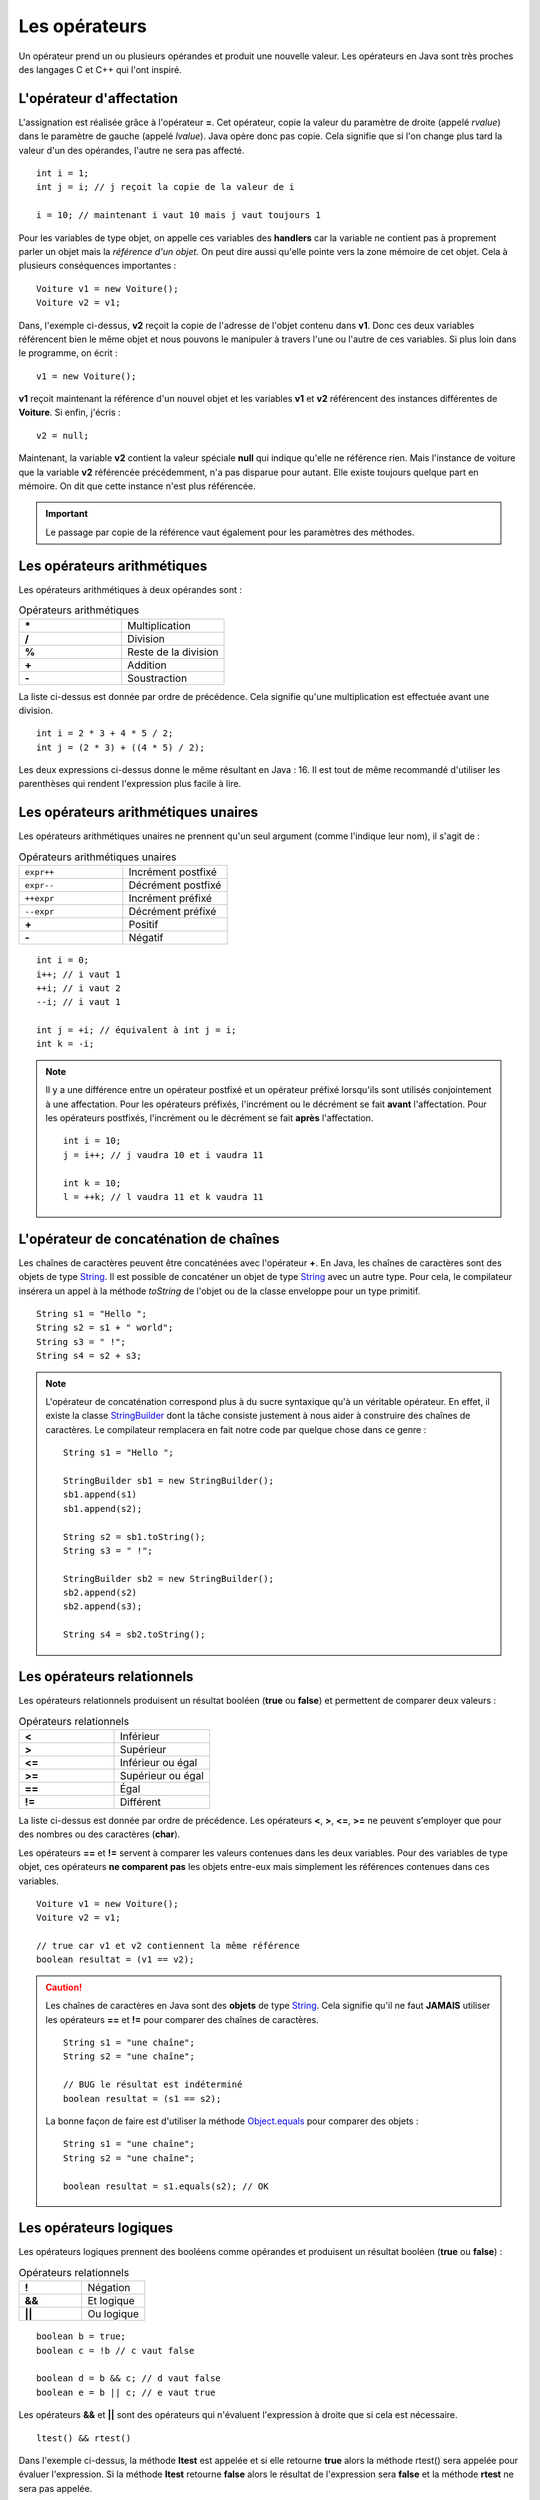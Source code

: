 Les opérateurs
##############

Un opérateur prend un ou plusieurs opérandes et produit une nouvelle valeur.
Les opérateurs en Java sont très proches des langages C et C++ qui l'ont inspiré.

L'opérateur d'affectation
*************************

L'assignation est réalisée grâce à l'opérateur **=**. Cet opérateur, copie
la valeur du paramètre de droite (appelé *rvalue*) dans le paramètre de gauche
(appelé *lvalue*). Java opère donc pas copie. Cela signifie que si l'on change
plus tard la valeur d'un des opérandes, l'autre ne sera pas affecté.

::

  int i = 1;
  int j = i; // j reçoit la copie de la valeur de i

  i = 10; // maintenant i vaut 10 mais j vaut toujours 1

Pour les variables de type objet, on appelle ces variables des **handlers**
car la variable ne contient pas à proprement parler un objet mais
la *référence d'un objet*. On peut dire aussi qu'elle pointe vers la zone mémoire
de cet objet. Cela à plusieurs conséquences importantes :

::

  Voiture v1 = new Voiture();
  Voiture v2 = v1;

Dans, l'exemple ci-dessus, **v2** reçoit la copie de l'adresse de l'objet
contenu dans **v1**. Donc ces deux variables référencent bien le même objet
et nous pouvons le manipuler à travers l'une ou l'autre de ces variables.
Si plus loin dans le programme, on écrit :

::

  v1 = new Voiture();

**v1** reçoit maintenant la référence d'un nouvel objet et les variables **v1** et
**v2** référencent des instances différentes de **Voiture**. Si enfin, j'écris :

::

  v2 = null;

Maintenant, la variable **v2** contient la valeur spéciale **null** qui indique
qu'elle ne référence rien. Mais l'instance de voiture que la variable
**v2** référencée précédemment, n'a pas disparue pour autant.
Elle existe toujours quelque part en mémoire. On dit que cette instance n'est plus référencée.

.. important::

  Le passage par copie de la référence vaut également pour les paramètres des méthodes.

Les opérateurs arithmétiques
****************************

Les opérateurs arithmétiques à deux opérandes sont :

.. list-table:: Opérateurs arithmétiques
   :widths: 1 1
   :header-rows: 0

   * - **\***
     - Multiplication

   * - **/**
     - Division

   * - **%**
     - Reste de la division

   * - **+**
     - Addition

   * - **-**
     - Soustraction

La liste ci-dessus est donnée par ordre de précédence. Cela signifie qu'une multiplication
est effectuée avant une division.

::

  int i = 2 * 3 + 4 * 5 / 2;
  int j = (2 * 3) + ((4 * 5) / 2);

Les deux expressions ci-dessus donne le même résultant en Java : 16. Il est tout
de même recommandé d'utiliser les parenthèses qui rendent l'expression plus facile à lire.

Les opérateurs arithmétiques unaires
************************************

Les opérateurs arithmétiques unaires ne prennent qu'un seul argument
(comme l'indique leur nom), il s'agit de :

.. list-table:: Opérateurs arithmétiques unaires
   :widths: 1 1
   :header-rows: 0

   * - ``expr++``
     - Incrément postfixé

   * - ``expr--``
     - Décrément postfixé

   * - ``++expr``
     - Incrément préfixé

   * - ``--expr``
     - Décrément préfixé

   * - **+**
     - Positif

   * - **-**
     - Négatif

::

  int i = 0;
  i++; // i vaut 1
  ++i; // i vaut 2
  --i; // i vaut 1

  int j = +i; // équivalent à int j = i;
  int k = -i;

.. note::

  Il y a une différence entre un opérateur postfixé et un opérateur préfixé lorsqu'ils
  sont utilisés conjointement à une affectation. Pour les opérateurs préfixés,
  l'incrément ou le décrément se fait **avant** l'affectation.
  Pour les opérateurs postfixés, l'incrément ou le décrément se fait **après** l'affectation.

  ::

    int i = 10;
    j = i++; // j vaudra 10 et i vaudra 11

    int k = 10;
    l = ++k; // l vaudra 11 et k vaudra 11

L'opérateur de concaténation de chaînes
***************************************

Les chaînes de caractères peuvent être concaténées avec l'opérateur **+**.
En Java, les chaînes de caractères sont des objets de type String_. Il est
possible de concaténer un objet de type String_ avec un autre type.
Pour cela, le compilateur insérera un appel à la méthode *toString* de l'objet ou de
la classe enveloppe pour un type primitif.

::

  String s1 = "Hello ";
  String s2 = s1 + " world";
  String s3 = " !";
  String s4 = s2 + s3;

.. note::

  L'opérateur de concaténation correspond plus à du sucre syntaxique qu'à un
  véritable opérateur. En effet, il existe la classe StringBuilder_ dont la tâche
  consiste justement à nous aider à construire des chaînes de caractères. Le compilateur
  remplacera en fait notre code par quelque chose dans ce genre :

  ::

    String s1 = "Hello ";

    StringBuilder sb1 = new StringBuilder();
    sb1.append(s1)
    sb1.append(s2);

    String s2 = sb1.toString();
    String s3 = " !";

    StringBuilder sb2 = new StringBuilder();
    sb2.append(s2)
    sb2.append(s3);

    String s4 = sb2.toString();


Les opérateurs relationnels
***************************
Les opérateurs relationnels produisent un résultat booléen (**true** ou **false**)
et permettent de comparer deux valeurs :

.. list-table:: Opérateurs relationnels
   :widths: 1 1
   :header-rows: 0

   * - **<**
     - Inférieur

   * - **>**
     - Supérieur

   * - **<=**
     - Inférieur ou égal

   * - **>=**
     - Supérieur ou égal

   * - **==**
     - Égal

   * - **!=**
     - Différent

La liste ci-dessus est donnée par ordre de précédence.
Les opérateurs **<**, **>**, **<=**, **>=** ne peuvent s'employer que pour des nombres
ou des caractères (**char**).

Les opérateurs **==** et **!=** servent à comparer les valeurs contenues dans les deux
variables. Pour des variables de type objet, ces opérateurs **ne comparent pas** les
objets entre-eux mais simplement les références contenues dans ces variables.

::

  Voiture v1 = new Voiture();
  Voiture v2 = v1;

  // true car v1 et v2 contiennent la même référence
  boolean resultat = (v1 == v2);


.. caution::

  Les chaînes de caractères en Java sont des **objets** de type String_. Cela signifie
  qu'il ne faut **JAMAIS** utiliser les opérateurs **==** et **!=** pour comparer
  des chaînes de caractères.

  ::

    String s1 = "une chaîne";
    String s2 = "une chaîne";

    // BUG le résultat est indéterminé
    boolean resultat = (s1 == s2);

  La bonne façon de faire est d'utiliser la méthode Object.equals_ pour comparer
  des objets :

  ::

    String s1 = "une chaîne";
    String s2 = "une chaîne";

    boolean resultat = s1.equals(s2); // OK


Les opérateurs logiques
***********************
Les opérateurs logiques prennent des booléens comme opérandes et produisent un résultat booléen (**true** ou **false**) :

.. list-table:: Opérateurs relationnels
   :widths: 1 1
   :header-rows: 0

   * - **!**
     - Négation

   * - **&&**
     - Et logique

   * - **||**
     - Ou logique

::

  boolean b = true;
  boolean c = !b // c vaut false

  boolean d = b && c; // d vaut false
  boolean e = b || c; // e vaut true

Les opérateurs **&&** et **||** sont des opérateurs qui n'évaluent l'expression à droite que si cela est nécessaire.

::

  ltest() && rtest()

Dans l'exemple ci-dessus, la méthode **ltest** est appelée et si elle retourne **true**
alors la méthode rtest() sera appelée pour évaluer l'expression. Si la méthode **ltest**
retourne **false** alors le résultat de l'expression sera **false** et la méthode **rtest** ne sera pas appelée.

::

  ltest() || rtest()

Dans l'exemple ci-dessus, la méthode **ltest** est appelée et si elle retourne **false**
alors la méthode rtest() sera appelée pour évaluer l'expression. Si la méthode **ltest**
retourne **true** alors le résultat de l'expression sera **true** et la méthode **rtest** ne sera pas appelée.

Si les méthodes des exemples ci-dessus produisent des effets de bord, il est parfois difficile de comprendre
le comportement du programme.

.. tip::

  Il existe en Java les opérateurs **&** et **|** qui forcent l'évaluation de tous
  les termes de l'expression quel que soit le résultat de chacun d'entre eux.

  ::

    ltest() | ctest() & rtest()

  Dans l'expression ci-dessus, peu importe la valeur booléenne retournée par l'appel à ces méthodes.
  Elles seront toutes appelées puis ensuite le résultat de l'expression sera évalué.

L'opérateur ternaire
********************

L'opérateur ternaire permet d'affecter une valeur suivant le résultat d'une condition.

.. code-block :: text

  exp booléenne ? valeur si vrai : valeur si faux

Par exemple :

::

  String s = age >= 18 ? "majeur" : "mineur";
  int code = s.equals("majeur") ? 10 : 20;

Les opérateurs *bitwise*
************************

Les opérateurs *bitwise* permettent de manipuler la valeur des bits d'un entier.

.. list-table:: Opérateurs *bitwise*
   :widths: 1 1
   :header-rows: 0

   * - **~**
     - Négation binaire

   * - **&**
     - Et binaire

   * - **^**
     - Ou exclusif (XOR)

   * - **|**
     - Ou binaire

::

  int i = 0b1;

  i = 0b10 | i; // i vaut 0b11

  i = 0b10 & i; // i vaut 0b10

  i = 0b10 ^ i; // i vaut 0b00

  i = ~i; // i vaut -1


Les opérateurs de décalage
**************************

Les opérateurs de décalage s'utilisent sur des entiers et permettent de déplacer les bits vers la gauche ou vers la droite.
Par convention, Java place le bit de poids fort à gauche quelque soit la représentation physique de l'information.
Il est possible de conserver ou non la valeur du bit de poids fort qui représente le signe pour un décalage à droite.

.. list-table:: Opérateurs de décalage
   :widths: 1 1
   :header-rows: 0

   * - **<<**
     - Décalage vers la gauche

   * - **>>**
     - Décalage vers la droite avec préservation du signe

   * - **>>>**
     - Décalage vers la droite sans préservation du signe

Puisque nous manipulons des nombres en base 2, un décalage vers la gauche équivaut
à multiplier par 2 et un décalage vers la droite équivaut à diviser par 2 :

::

  int i = 1;
  i = i << 1 // i vaut 2
  i = i << 3 // i vaut 16
  i = i >> 2 // i vaut 4


Le trans-typage (cast)
**********************

Il est parfois nécessaire de signifier que l'on désire passer d'un type vers un autre
au moment de l'affectation. Java étant un langage fortement typé, il autorise par défaut
uniquement les opérations de trans-typage qui sont sûres. Par exemple : passer d'un entier
à un entier long puisqu'il n'y aura de perte de données.

Si on le désire, il possible de forcer un trans-typage en indiquant explicitement
le type attendu entre parenthèse :

::

  int i = 1;
  long l = i; // Ok
  short s = (short) l; // cast obligatoire

L'opération doit avoir un sens. Par exemple, pour passer d'un type d'objet à un autre, il faut
que les classes aient un lien d'héritage entre elles.

.. caution::

  Si Java impose de spécifier explicitement le trans-typage dans certaines situations alors
  c'est qu'il s'agit de situations qui peuvent être problématiques (perte de données possible
  ou mauvais type d'objet). Il ne faut pas interpréter cela comme une limite du langage : il s'agit
  peut-être du symptôme d'un bug ou d'une mauvaise conception.

.. note::

  Le trans-typage peut se faire également par un appel à la méthode Class.cast_.
  Il s'agit d'une utilisation avancée du langage puisqu'elle fait intervenir la notion
  de réflexivité.

Opérateur et assignation
************************

Il existe une forme compacte qui permet d'appliquer certains opérateurs et d'assigner le résultat
directement à l'opérande de gauche.

.. list-table:: Opérateurs avec assignation
   :widths: 1 1
   :header-rows: 0

   * - Opérateur
     - Équivalent

   * - **+=**
     - a = a + b

   * - **-=**
     - a = a - b

   * - **\*=**
     - a = a * b

   * - **/=**
     - a = a / b

   * - **%=**
     - a = a % b

   * - **&=**
     - a = a & b

   * - **^=**
     - a = a ^ b

   * - **|=**
     - a = a | b

   * - **<<=**
     - a = a << b

   * - **>>=**
     - a = a >> b

   * - **>>>=**
     - a = a >>> b


.. admonition:: À votre avis

  ::

    int i = 100;
    i += 1;
    i >>=1;
    i /= 2;
    i &= ~0;
    i %= 20;

  Quelle est la valeur de i ?

.. _String: https://docs.oracle.com/javase/9/docs/api/java/lang/String.html
.. _Object.equals: https://docs.oracle.com/javase/9/docs/api/java/lang/Object.html#equals-java.lang.Object-
.. _StringBuilder: https://docs.oracle.com/javase/8/docs/api/java/lang/StringBuilder.html
.. _Class.cast: https://docs.oracle.com/javase/8/docs/api/java/lang/Class.html#cast-java.lang.Object-
